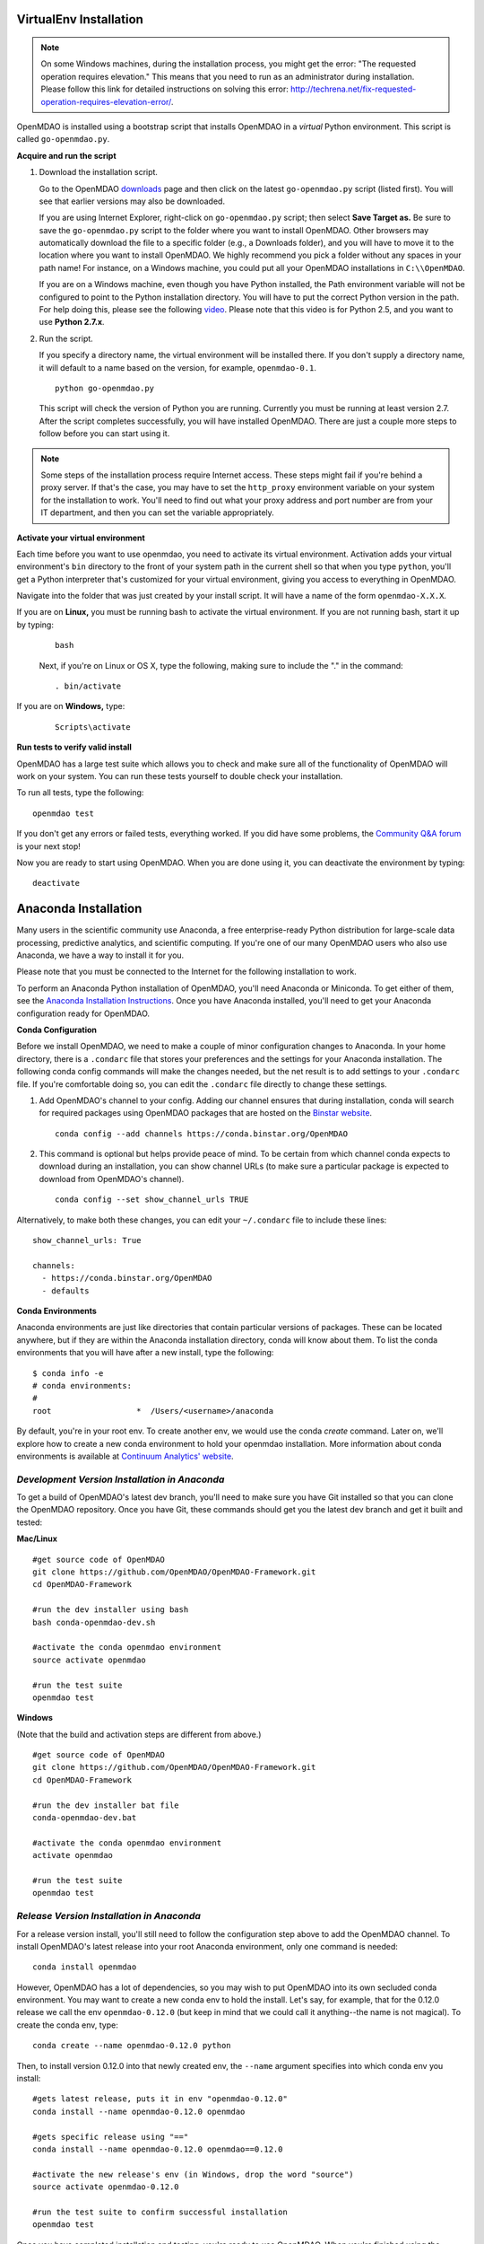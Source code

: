 
.. _Installing-OpenMDAO:

.. _Installation:

.. _VirtualEnv Installation:

VirtualEnv Installation
=======================

.. note::

  On some Windows machines, during the installation process, you might get the error: "The requested
  operation requires elevation." This means that you need to run as an administrator during
  installation. Please follow this link for detailed instructions on solving this error:
  http://techrena.net/fix-requested-operation-requires-elevation-error/.

OpenMDAO is installed using a bootstrap script that installs OpenMDAO in a *virtual* Python environment. This script is called
``go-openmdao.py``.

**Acquire and run the script**

1. Download the installation script.

   Go to the OpenMDAO `downloads <http://openmdao.org/downloads/recent/>`_ page and then click on the latest
   ``go-openmdao.py`` script (listed first). You will see that earlier versions may also
   be downloaded.

   If you are using Internet Explorer, right-click on ``go-openmdao.py`` script; then select **Save
   Target as.** Be sure to save the ``go-openmdao.py`` script to the folder where you want to install
   OpenMDAO. Other browsers may automatically download the file to a specific folder (e.g., a
   Downloads folder), and you will have to move it to the location where you want to install
   OpenMDAO. We highly recommend you pick a folder without any spaces in your path name! For
   instance, on a Windows machine, you could put all your OpenMDAO installations in ``C:\\OpenMDAO``.

   If you are on a Windows machine, even though you have Python installed, the Path environment
   variable will not be configured to point to the Python installation directory. You will have to
   put the correct Python version in the path. For help doing this, please see the following `video
   <http://showmedo.com/videotutorials/video?name=960000&fromSeriesID=96>`_. Please note that this
   video is for Python 2.5, and you want to use **Python 2.7.x**.

2. Run the script.

   If you specify a directory name, the virtual environment will be installed there. If you don't
   supply a directory name, it will default to a name based on the version, for example,
   ``openmdao-0.1``.

   ::

      python go-openmdao.py


   This script will check the version of Python you are running. Currently you
   must be running at least version 2.7. After the script completes successfully, you
   will have installed OpenMDAO. There are just a couple more steps to follow
   before you can start using it.


.. note::

  Some steps of the installation process require Internet access. These steps might fail if you're behind
  a proxy server. If that's the case, you may have to set the ``http_proxy`` environment variable on
  your system for the installation to work. You'll need to find out what your proxy
  address and port number are from your IT department, and then you can set the variable appropriately.



.. _`activate_env`:

**Activate your virtual environment**

Each time before you want to use openmdao, you need to activate its virtual
environment. Activation adds your virtual environment's ``bin`` directory to
the front of your system path in the current shell so that when you type
``python``, you'll get a Python interpreter that's customized for your virtual
environment, giving you access to everything in OpenMDAO.

Navigate into the folder that was just created by your install script. It will have a name
of the form ``openmdao-X.X.X``.

If you are on **Linux,** you must be running bash to activate the virtual environment. If you are
not running bash, start it up by typing:

 ::

    bash

 Next, if you're on Linux or OS X, type the following, making sure to include the "." in the command:

 ::

    . bin/activate


If you are on **Windows,** type:

 ::

    Scripts\activate



**Run tests to verify valid install**

OpenMDAO has a large test suite which allows you to check and make sure all of the functionality of OpenMDAO will work on your system. You can run these tests yourself to double check your installation.

To run all tests, type the following:

::

   openmdao test

If you don't get any errors or failed tests, everything worked. If you did have some problems, the
`Community Q&A forum <http://openmdao.org/forum/questions>`_ is your next stop!

Now you are ready to start using OpenMDAO.  When you are done using it, you can deactivate the environment
by typing:

::

   deactivate


.. _Anaconda Installation:

Anaconda Installation
=====================

Many users in the scientific community use Anaconda, a free enterprise-ready Python distribution for large-scale
data processing, predictive analytics, and scientific computing. If you're one of our many OpenMDAO users who also
use Anaconda, we have a way to install it for you.

Please note that you must be connected to the Internet for the following installation to work.

To perform an Anaconda Python installation of OpenMDAO, you'll need Anaconda or Miniconda. To get either
of them, see the `Anaconda Installation Instructions <http://docs.continuum.io/anaconda/install.html>`_.
Once you have Anaconda installed, you'll need to get your Anaconda configuration ready for OpenMDAO.

**Conda Configuration**

Before we install OpenMDAO, we need to make a couple of minor configuration changes to Anaconda. In your home
directory, there is a ``.condarc`` file that stores your preferences and the settings for your Anaconda
installation. The following conda config commands will make the changes needed, but the net result is to add
settings to your ``.condarc`` file. If you're comfortable doing so, you can edit the ``.condarc`` file
directly to change these settings.

1. Add OpenMDAO's channel to your config. Adding our channel ensures that during installation, conda will search for
   required packages using OpenMDAO packages that are hosted on the `Binstar website <https://binstar.org/openmdao>`_.

   ::

     conda config --add channels https://conda.binstar.org/OpenMDAO


2. This command is optional but helps provide peace of mind. To be certain from which channel conda expects to
   download during an installation, you can show channel URLs (to make sure a particular package is expected to
   download from OpenMDAO's channel).

   ::

     conda config --set show_channel_urls TRUE


Alternatively, to make both these changes, you can edit your ``~/.condarc`` file to include these lines:

::

  show_channel_urls: True

  channels:
    - https://conda.binstar.org/OpenMDAO
    - defaults

**Conda Environments**

Anaconda environments are just like directories that contain particular versions of packages. These can be located
anywhere, but if they are within the Anaconda installation directory, conda will know about them.  To list the conda
environments that you will have after a new install, type the following:

::

  $ conda info -e
  # conda environments:
  #
  root                  *  /Users/<username>/anaconda

By default, you're in your root env.  To create another env, we would use the conda `create` command. Later on, we'll explore
how to create a new conda environment to hold your openmdao installation. More information about conda environments is
available at `Continuum Analytics' website <http://www.continuum.io/blog/conda>`_.

*Development Version Installation in Anaconda*
----------------------------------------------

To get a build of OpenMDAO's latest dev branch, you'll need to make sure you have Git installed so that you can clone
the OpenMDAO repository.  Once you have Git, these commands should get you the latest dev branch and get it built and
tested:

**Mac/Linux**

::

  #get source code of OpenMDAO
  git clone https://github.com/OpenMDAO/OpenMDAO-Framework.git
  cd OpenMDAO-Framework

  #run the dev installer using bash
  bash conda-openmdao-dev.sh

  #activate the conda openmdao environment
  source activate openmdao

  #run the test suite
  openmdao test

**Windows**

(Note that the build and activation steps are different from above.)

::

  #get source code of OpenMDAO
  git clone https://github.com/OpenMDAO/OpenMDAO-Framework.git
  cd OpenMDAO-Framework

  #run the dev installer bat file
  conda-openmdao-dev.bat

  #activate the conda openmdao environment
  activate openmdao

  #run the test suite
  openmdao test

*Release Version Installation in Anaconda*
------------------------------------------

For a release version install, you'll still need to follow the configuration step above to add the OpenMDAO channel.  To
install OpenMDAO's latest release into your root Anaconda environment, only one command is needed:

::

  conda install openmdao

However, OpenMDAO has a lot of dependencies, so you may wish to put OpenMDAO into its own secluded conda environment. You
may want to create a new conda env to hold the install. Let's say, for example, that for the 0.12.0 release we call the
env ``openmdao-0.12.0``	(but keep in mind that we could call it anything--the name is not magical). To create the conda env,
type:

::

  conda create --name openmdao-0.12.0 python

Then, to install version 0.12.0 into that newly created env, the ``--name`` argument specifies into which conda env you
install:

::

  #gets latest release, puts it in env "openmdao-0.12.0"
  conda install --name openmdao-0.12.0 openmdao

  #gets specific release using "=="
  conda install --name openmdao-0.12.0 openmdao==0.12.0

  #activate the new release's env (in Windows, drop the word "source")
  source activate openmdao-0.12.0

  #run the test suite to confirm successful installation
  openmdao test


Once you have completed installation and testing, you're ready to use OpenMDAO.  When you're finished using
the environment that you've created, you can leave it by activating another env or simply typing:

::

  deactivate

.. _Site-Wide VirtualEnv Installation:

Site-Wide VirtualEnv Installation
=================================

At some sites it can be convenient to have a standard OpenMDAO configuration
available to all users.  This would include the base OpenMDAO installation,
possibly a collection of pre-installed plugins, site-specific configuration
files, etc.  Using the ``go-openmdao.py`` script of an activated environment,
you can create a zip file containing everything needed to install an OpenMDAO
configuration on a user's system.

To create the zip file, type the following from within an activated environment
(in this case version 0.12.0 on a Linux machine):

::

    python go-openmdao.py --relocatable

This will create ``openmdao-0.12.0-linux-x86_64.zip``.

Now, to install at some other location, you need to extract all the files from
the created zip file and execute ``script-fixup.py``, which is part of the
generated zip file:

::

    unzip openmdao-0.12.0-linux-x86_64.zip
    cd openmdao-0.12.0
    python script-fixup.py
